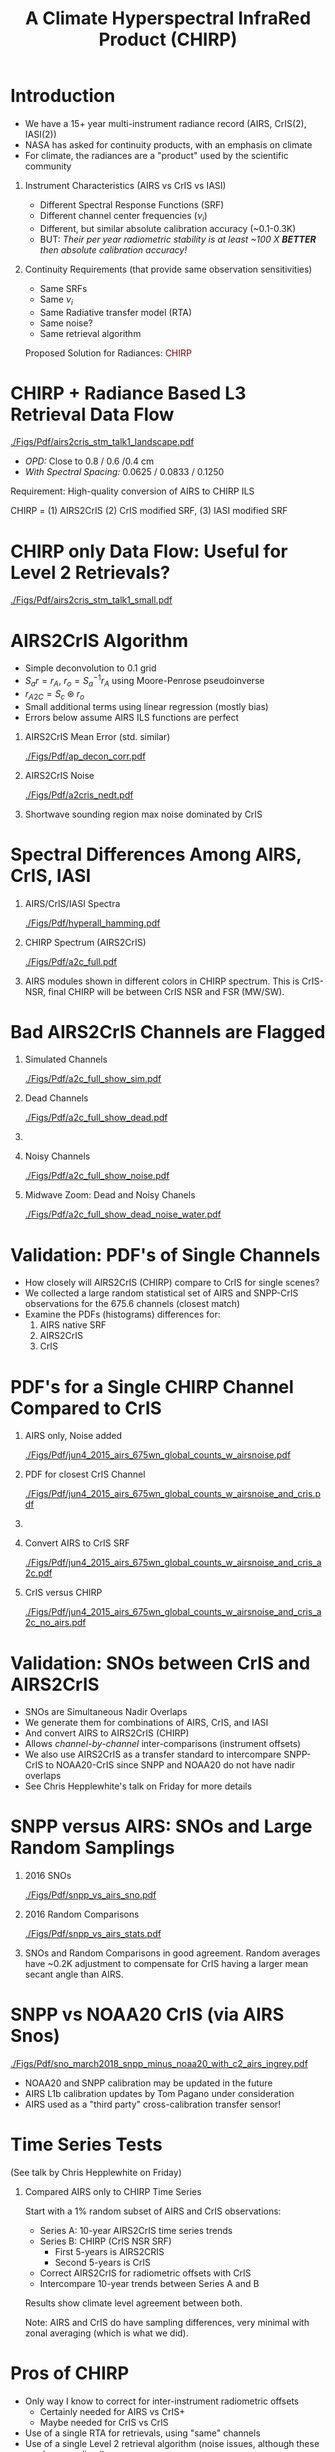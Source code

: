 #+startup: beamer
#+Options: toc:nil H:1
#+LaTeX_CLASS_OPTIONS: [10pt,t]
#+TITLE: \large A Climate Hyperspectral InfraRed Product (CHIRP)
#+BEAMER_HEADER: \date{\textit{\footnotesize June 20, 2018}}
#+BEAMER_HEADER: \input beamer_setup
#+BEAMER_HEADER: \usetheme{metropolis}
#+BEAMER_HEADER: \metroset{titleformat title=allcaps}
#+BEAMER_HEADER: \renewcommand{\UrlFont}{\small\tt}
#+BEAMER_HEADER: \renewcommand*{\UrlFont}{\footnotesize}
#+BEAMER_HEADER: \tolerance=1000
#+BEAMER_HEADER: \RequirePackage{fancyvrb}
#+BEAMER_HEADER: \DefineVerbatimEnvironment{verbatim}{Verbatim}{fontsize=\footnotesize}
#+BEAMER_HEADER: \subtitle{\footnotesize AKA:  A Long-Term Homogeneous Hyperspectral Radiance Time Series: AIRS2CrIS}
#+BEAMER_HEADER: \author{L.~Larrabee~Strow and Howard~Motteler (UMBC)}
#+BEAMER_HEADER: \definecolor{mAlert}{rgb}{0.4824 0.0667 0.0745}

#+BEGIN_EXPORT latex
\addtobeamertemplate{block begin}{
  \setlength{\parsep}{0pt}
  \setlength{\topsep}{3pt plus 2pt minus 2.5pt}
  \setlength{\itemsep}{0pt plus 0pt minus 2pt}
  \setlength{\partopsep}{2pt}
}
#+END_EXPORT

* Introduction
  :PROPERTIES:
  :Beamer_opt: shrink=20
  :END:
\vspace{-0.1in}

- We have a 15+ year multi-instrument radiance record (AIRS, CrIS(2), IASI(2))
- NASA has asked for continuity products, with an emphasis on climate
- For climate, the radiances are a "product" used by the scientific community
** Instrument Characteristics (AIRS vs CrIS vs IASI)
- Different Spectral Response Functions (SRF)
- Different channel center frequencies ($\nu_i$)
- Different, but similar absolute calibration accuracy (~0.1-0.3K)
- BUT: /Their per year radiometric stability is at least ~100 X *BETTER* then absolute calibration accuracy!/
** Continuity Requirements (that provide same observation sensitivities)
- Same SRFs 
- Same $\nu_i$
- Same Radiative transfer model (RTA)
- Same noise?
- Same retrieval algorithm

\large Proposed Solution for Radiances: \textcolor{maroon}{CHIRP}

* CHIRP + Radiance Based L3 Retrieval Data Flow

#+ATTR_LATEX: :width 1.0\linewidth 
[[./Figs/Pdf/airs2cris_stm_talk1_landscape.pdf]]

- /OPD:/ Close to 0.8 / 0.6 /0.4 cm
- /With Spectral Spacing:/ 0.0625 / 0.0833 / 0.1250 \wn

Requirement: High-quality conversion of AIRS to CHIRP ILS

CHIRP = (1) AIRS2CrIS (2) CrIS modified SRF, (3) IASI modified SRF

* CHIRP only Data Flow: Useful for Level 2 Retrievals?
\vspace{-0.1in}

#+ATTR_LATEX: :width 0.6\linewidth 
[[./Figs/Pdf/airs2cris_stm_talk1_small.pdf]]

\vspace{-0.1in}

* AIRS2CrIS Algorithm
#+LaTeX: \vspace{-0.15in}
#+LaTeX: \begin{small}
- Simple deconvolution to 0.1 \wn grid
- $S_a r = r_A$, $r_o = S_a^{-1} r_A$ using Moore-Penrose pseudoinverse
- $r_{A2C} = S_c \circledast r_o$
- Small additional terms using linear regression (mostly bias)
- Errors below assume AIRS ILS functions are perfect
#+LaTeX: \end{small}
#+LaTeX: \vspace{-0.25in}
** \footnotesize AIRS2CrIS Mean Error (std. similar)
  :PROPERTIES:
  :BEAMER_env: block
  :BEAMER_col: 0.55
  :END:
#+LaTeX: \vspace{-0.1in}
#+ATTR_LATEX: :width 0.95\linewidth 
[[./Figs/Pdf/ap_decon_corr.pdf]]

** \footnotesize AIRS2CrIS Noise
  :PROPERTIES:
  :BEAMER_env: block
  :BEAMER_col: 0.55
  :END:
#+LaTeX: \vspace{-0.1in}
#+ATTR_LATEX: :width 0.95\linewidth 
[[./Figs/Pdf/a2cris_nedt.pdf]]

** 
  :PROPERTIES:
  :BEAMER_env: ignoreheading
  :END:

#+LaTeX: \vspace{-0.1in}
\small Shortwave sounding region max noise dominated by CrIS

* Spectral Differences Among AIRS, CrIS, IASI
\vspace{-0.2in}
** AIRS/CrIS/IASI Spectra
  :PROPERTIES:
  :BEAMER_env: block
  :BEAMER_col: 0.55
  :END:
#+ATTR_LATEX: :width \linewidth 
[[./Figs/Pdf/hyperall_hamming.pdf]]


** CHIRP Spectrum (AIRS2CrIS)
  :PROPERTIES:
  :BEAMER_env: block
  :BEAMER_col: 0.55
  :END:
#+ATTR_LATEX: :width \linewidth 
[[./Figs/Pdf/a2c_full.pdf]]

** 
:PROPERTIES:
:BEAMER_env: ignoreheading
:END:

AIRS modules shown in different colors in CHIRP spectrum. This is CrIS-NSR, final CHIRP will be between CrIS NSR and FSR (MW/SW).

* Bad AIRS2CrIS Channels are Flagged
\vspace{-0.35in}
** \footnotesize Simulated Channels
  :PROPERTIES:
  :BEAMER_env: block
  :BEAMER_col: 0.55
  :END:
\vspace{-0.05in}
#+ATTR_LATEX: :width 0.77\linewidth 
\vspace{-0.05in}
[[./Figs/Pdf/a2c_full_show_sim.pdf]]

** \footnotesize Dead Channels
  :PROPERTIES:
  :BEAMER_env: block
  :BEAMER_col: 0.55
  :END:
\vspace{-0.05in}
#+ATTR_LATEX: :width 0.77\linewidth 
\vspace{-0.05in}
[[./Figs/Pdf/a2c_full_show_dead.pdf]]

** 
:PROPERTIES:
:BEAMER_env: ignoreheading
:END:

\vspace{-0.25in}

** \footnotesize Noisy Channels
  :PROPERTIES:
  :BEAMER_env: block
  :BEAMER_col: 0.55
  :END:
\vspace{-0.05in}
#+ATTR_LATEX: :width 0.77\linewidth 
\vspace{-0.05in}
[[./Figs/Pdf/a2c_full_show_noise.pdf]]

** \footnotesize Midwave Zoom: Dead and Noisy Chanels
  :PROPERTIES:
  :BEAMER_env: block
  :BEAMER_col: 0.55
  :END:
\vspace{-0.05in}
#+ATTR_LATEX: :width 0.77\linewidth 
\vspace{-0.05in}
[[./Figs/Pdf/a2c_full_show_dead_noise_water.pdf]]

* Validation: PDF's of Single Channels
- How closely will AIRS2CrIS (CHIRP) compare to CrIS for single scenes?
- We collected a large random statistical set of AIRS and SNPP-CrIS observations for the 675.6 \wn channels (closest match)
- Examine the PDFs (histograms) differences for:
    1. AIRS native SRF 
    2. AIRS2CrIS
    3. CrIS

* PDF's for a Single CHIRP Channel Compared to CrIS
\vspace{-0.35in}
** \footnotesize AIRS only, Noise added
  :PROPERTIES:
  :BEAMER_env: block
  :BEAMER_col: 0.55
  :END:
\vspace{-0.05in}
#+ATTR_LATEX: :width 0.77\linewidth 
\vspace{-0.05in}
[[./Figs/Pdf/jun4_2015_airs_675wn_global_counts_w_airsnoise.pdf]]

** \footnotesize PDF for closest CrIS Channel
  :PROPERTIES:
  :BEAMER_env: block
  :BEAMER_col: 0.55
  :END:
\vspace{-0.05in}
#+ATTR_LATEX: :width 0.77\linewidth 
\vspace{-0.05in}
[[./Figs/Pdf/jun4_2015_airs_675wn_global_counts_w_airsnoise_and_cris.pdf]]

** 
:PROPERTIES:
:BEAMER_env: ignoreheading
:END:

\vspace{-0.25in}

** \footnotesize Convert AIRS to CrIS SRF
  :PROPERTIES:
  :BEAMER_env: block
  :BEAMER_col: 0.55
  :END:
\vspace{-0.05in}
#+ATTR_LATEX: :width 0.77\linewidth 
\vspace{-0.05in}
[[./Figs/Pdf/jun4_2015_airs_675wn_global_counts_w_airsnoise_and_cris_a2c.pdf]]

** \footnotesize CrIS versus CHIRP
  :PROPERTIES:
  :BEAMER_env: block
  :BEAMER_col: 0.55
  :END:
\vspace{-0.05in}
#+ATTR_LATEX: :width 0.77\linewidth 
\vspace{-0.05in}
[[./Figs/Pdf/jun4_2015_airs_675wn_global_counts_w_airsnoise_and_cris_a2c_no_airs.pdf]]

  :PROPERTIES:
  :Beamer_opt: shrink=20
  :END:
* Validation: SNOs between CrIS and AIRS2CrIS
- SNOs are Simultaneous Nadir Overlaps
- We generate them for combinations of AIRS, CrIS, and IASI
- And convert AIRS to AIRS2CrIS (CHIRP)
- Allows /channel-by-channel/ inter-comparisons (instrument offsets)
- We also use AIRS2CrIS as a transfer standard to intercompare SNPP-CrIS to NOAA20-CrIS since SNPP and NOAA20 do not have nadir overlaps
- See Chris Hepplewhite's talk on Friday for more details

* SNPP versus AIRS: SNOs and Large Random Samplings
\vspace{-0.3in}

** \footnotesize 2016 SNOs
  :PROPERTIES:
  :BEAMER_env: block
  :BEAMER_col: 0.55
  :END:
\vspace{-0.1in}
#+ATTR_LATEX: :width \linewidth 
[[./Figs/Pdf/snpp_vs_airs_sno.pdf]]

** \footnotesize 2016 Random Comparisons
  :PROPERTIES:
  :BEAMER_env: block
  :BEAMER_col: 0.55
  :END:
\vspace{-0.1in}
#+ATTR_LATEX: :width \linewidth 
[[./Figs/Pdf/snpp_vs_airs_stats.pdf]]

** 
  :PROPERTIES:
  :BEAMER_env: ignoreheading
  :END:

\small
SNOs and Random Comparisons in good agreement.  Random averages have ~0.2K adjustment to compensate for CrIS having a larger mean secant angle than AIRS.

* SNPP vs NOAA20 CrIS (via AIRS Snos)
\vspace{-0.1in}

#+ATTR_LATEX: :width 0.65\linewidth 
[[./Figs/Pdf/sno_march2018_snpp_minus_noaa20_with_c2_airs_ingrey.pdf]]

\vspace{-0.1in}

\small
- NOAA20 and SNPP calibration may be updated in the future
- AIRS L1b calibration updates by Tom Pagano under consideration
- AIRS used as a "third party" cross-calibration transfer sensor!


* Time Series Tests
(See talk by Chris Hepplewhite on Friday)
** Compared AIRS only to CHIRP Time Series
\vspace{0.1in}
Start with a 1% random subset of AIRS and CrIS observations:

  - Series A: 10-year AIRS2CrIS time series trends
  - Series B: CHIRP (CrIS NSR SRF) 
    - First 5-years is AIRS2CRIS
    - Second 5-years is CrIS 
  - Correct AIRS2CrIS for radiometric offsets with CrIS
  - Intercompare 10-year trends between Series A and B

Results show climate level agreement between both. 

\vspace{0.1in}

Note: AIRS and CrIS do have sampling differences, very minimal with zonal averaging (which is what we did).
* Pros of CHIRP
- Only way I know to correct for inter-instrument radiometric offsets
  - Certainly needed for AIRS vs CrIS+
  - Maybe needed for CrIS vs CrIS
- Use of a single RTA for retrievals, using "same" channels
- Use of a single Level 2 retrieval algorithm (noise issues, although these can be normalized)
- Essential for providing a long-term Level-3 radiance data set of climate quality (next talk)
- A simpler dataset for users in 20+ years
- Lowers manpower efforts in a time of decreasing funding

* Cons of CHIRP
- Lowers spectral resolution of AIRS in the long-wave (after Hamming apodization)
- Lowers spectral resolution of CrIS-FSR a little in the mid-wave, short-wave
- /If/ you need similar noise figures, will need to add (a little) noise to either AIRS2CRIS or CrIS depending on the spectral region
- The first two items may impact minor gas retrievals (\methane, HDO, CO) depending on the instrument
- BUT, you can always "import" the native resolution radiances into your algorithm for the minor-gas part of the retrieval.  Adds complexity and a separate RTA.
- It's new.  

* Future Work: AIRS L1c is a pre-requisite for AIRS2CrIS

  - Ready except for frequency calibration (orbital + drift and Doppler corrections)
  - These should be ready in the next few months
  - UMBC can produce L1c with these corrections now
  - UMBC proposed L1c frequency set delivered to JPL
* Future Work: CHIRP Algorithm
  - AIRS2CrIS is on github at https://github.com/strow/airs_deconv.git
  - JPL SIPS is starting on integration and data formats
  - UMBC needs to formalize quality flags
  - Document performance 
    - Algorithm paper accepted: Motteler et. a., IEEE Geophysical Transactions, 2018
* Future Work: CHIRP RTA
  - UMBC has produced CrIS FSR=0.8/0.8/0.8 and NSR=0.8/0.4/0.2 OPD RTAs
  - However, they use different spectroscopy (FSR more up-to-date, HITRAN 2012)
  - We plan a new set of updates using HITRAN 2016 and new \cd-\water collision spectroscopy (see Sergio DeSouza-Machado's talk) in the next 6+ months?  Can also do CHIRP.
  - Similar plan for AIRS L1c RTA
  - Near term: could do proof-of-principle testing with CrIS NSR resolution for CHIRP

* COMMENT Text left, graph right
\vspace{-0.2in}

** 
  :PROPERTIES:
  :BEAMER_env: block
  :BEAMER_col: 0.55
  :END:

\vspace{0.05in}

\small Doppler shifts in CrIS data well known and easy to calculate.  

\vspace{0.05in}

\small NWP bias correction unlikely to have correct terms to handle these.

\vspace{0.05in}

\small FSR in midwave max effects are \pm{}0.05K /Hamming apodized/

\vspace{0.05in}

\small Could do as a post-processor for NWP (Walter Wolf)

\vspace{-0.2in}
** \footnotesize /Hamming/ Apodized B(T) Errors
  :PROPERTIES:
  :BEAMER_env: block
  :BEAMER_col: 0.55
  :END:

#+ATTR_LATEX: :width \linewidth 
[[./testfig.pdf]]

** 
:PROPERTIES:
:BEAMER_env: ignoreheading
:END:

We could also adjust SNPP and N2O Neon to be identical for reprocessing.

* COMMENT  Just bullets

- We generally only examine near-nadir FORs (15 / 16) in detail.

- Users, of course, use all FORs

- Examine them here for (a) clear, (b) all-scenes, especially with regard to inter-FOV differences.

* COMMENT Two graphs side-by-side

** Raw Clear FOV BT diffs
  :PROPERTIES:
  :BEAMER_env: block
  :BEAMER_col: 0.55
  :END:
#+ATTR_LATEX: :width \linewidth 
[[./testfig.pdf]]

** NWP Bias Clear FOV BT diffs
  :PROPERTIES:
  :BEAMER_env: block
  :BEAMER_col: 0.55
  :END:
#+ATTR_LATEX: :width \linewidth
[[./testfig.pdf]]

** 
:PROPERTIES:
:BEAMER_env: ignoreheading
:END:

Although clear scenes contain all FOVs, there are 3-4X more near nadir than at extreme scan angles.

* COMMENT Two graphs top, one centered bottom

\vspace{-0.35in}

** \footnotesize Secant Diffs with FOR
  :PROPERTIES:
  :BEAMER_env: block
  :BEAMER_col: 0.5
  :END:
\vspace{-0.05in}
#+ATTR_LATEX: :width 0.85\linewidth 
\vspace{-0.05in}
[[./testfig.pdf]]

** \footnotesize Mean Secant Diffs
  :PROPERTIES:
  :BEAMER_env: block
  :BEAMER_col: 0.5
  :END:
\vspace{-0.05in}
#+ATTR_LATEX: :width 0.85\linewidth
\vspace{-0.05in}
[[./testfig.pdf]]

** 
:PROPERTIES:
:BEAMER_env: ignoreheading
:END:



\vspace{-0.25in}
** \footnotesize Example: FOV9 Secant Corrections
  :PROPERTIES:
  :BEAMER_env: block
  :BEAMER_col: 0.5
  :END:
\vspace{-0.05in}
#+ATTR_LATEX: :width 0.85\linewidth 
\vspace{-0.05in}
[[./testfig.pdf]]

* COMMENT Text full width top, bottom graph left, text right
\vspace{-0.1in}
- "Best?" intercalibration of SNPP and N2O is from AIRS SNO double diffs.
- AIRS will likely not be up, or operating properly, for J2
- Is IASI good enough?
- Or, can we use statistical sampling (more later on this)

\vspace{-0.2in}

** \footnotesize Latitude Sampling
  :PROPERTIES:
  :BEAMER_env: block
  :BEAMER_col: 0.55
  :END:

#+ATTR_LATEX: :width \linewidth 
\vspace{-0.1in}
[[./testfig.pdf]]


** \footnotesize 
  :PROPERTIES:
  :BEAMER_env: block
  :BEAMER_col: 0.55
  :END:

\small
Although scene type sampling is very different for AIRS and IASI, results are fairly similar.  Later will compare with area weighted sampling (for 900 \wn region only).

* COMMENT Two graphs top, graph bottom left, text bottom right

\vspace{-0.3in}
** \footnotesize N2O - AIRS
  :PROPERTIES:
  :BEAMER_env: block
  :BEAMER_col: 0.55
  :END:
\vspace{-0.05in}
#+ATTR_LATEX: :width 0.95\linewidth 
\vspace{-0.05in}
[[./testfig.png]]

** \footnotesize SNPP - AIRS
  :PROPERTIES:
  :BEAMER_env: block
  :BEAMER_col: 0.55
  :END:
\vspace{-0.05in}
#+ATTR_LATEX: :width 0.95\linewidth 
\vspace{-0.05in}
[[./testfig.png]]

** 
:PROPERTIES:
:BEAMER_env: ignoreheading
:END:

\vspace{-0.1in}
** \footnotesize N2O minus SNPP (32% more variability)
  :PROPERTIES:
  :BEAMER_env: block
  :BEAMER_col: 0.55
  :END:
\vspace{-0.05in}
#+ATTR_LATEX: :width 0.95\linewidth 
\vspace{-0.05in}
[[./testfig.png]]



** 
  :PROPERTIES:
  :BEAMER_env: block
  :BEAMER_col: 0.55
  :END:

\vspace{-0.1in}
- N2O minus SNPP more variable!
- Due to larger time differences!
- AIRS SNO: 0.021 K  (0.05K unc?)
- IASI SNO: 0.010 K  (0.05K unc?)
- Global all FOR statistical differences: 0.013 K 




a2c_full_show_dead_noise_water.pdf
a2c_full_show_dead_noise_window.pdf
a2c_full_show_dead_noise.pdf
a2c_full_show_noise.pdf
a2c_full_show_dead.pdf
a2c_full_show_sim.pdf
a2c_full.pdf
a2cris_nedt.pdf
ap_decon_corr.pdf
sno_march2018_snpp_minus_noaa20_with_c2_airs_ingrey.pdf
snpp_vs_airs_sno.pdf
snpp_vs_airs_stats.pdf
snpp_vs_airs_stats_wo_secant_corr.pdf
airs2cris_stm_talk1_landscape.pdf
airs2cris_stm_talk1_small.pdf
airs2cris_stm_talk1_landscape_v2.pdf
airs2cris_stm_talk1_landscape_noshadow.pdf
jun4_2015_airs_675wn_global_counts_w_airsnoise_and_cris_a2c_no_airs.pdf
jun4_2015_airs_675wn_global_counts_w_airsnoise_and_cris_a2c.pdf
jun4_2015_airs_675wn_global_counts_w_airsnoise_and_cris.pdf
jun4_2015_airs_675wn_global_counts_w_airsnoise.pdf
jun4_2015_airs_675wn_global_counts.pdf
1231and1566cm-1_dbt_uncertainty_vs_time_iasi_airs_2016_v2.pdf
1231and1566cm-1_dbt_uncertainty_vs_time_iasi_airs_2016.pdf
hyperall_hamming.pdf
clarreo.pdf
v5v6_kernel.pdf
  :PROPERTIES:
  :Beamer_opt: shrink=10
  :END:

  :PROPERTIES:
  :Beamer_opt: shrink=20
  :END:
